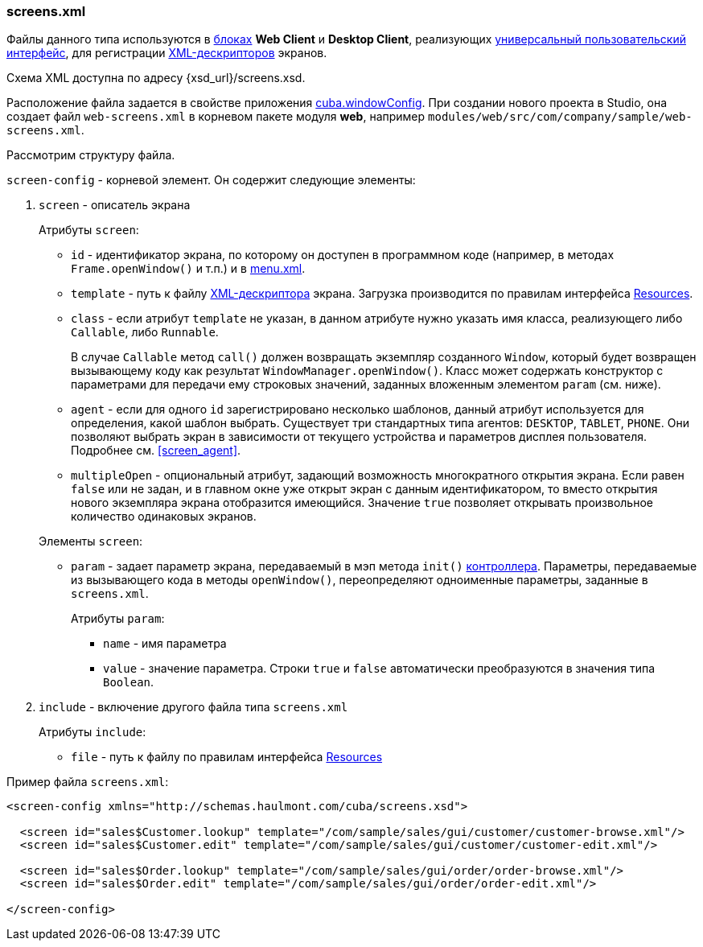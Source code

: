 :sourcesdir: ../../../source

[[screens.xml]]
=== screens.xml

Файлы данного типа используются в <<app_tiers,блоках>> *Web Client* и *Desktop Client*, реализующих <<gui_framework,универсальный пользовательский интерфейс>>, для регистрации <<screen_xml,XML-дескрипторов>> экранов.

Схема XML доступна по адресу {xsd_url}/screens.xsd.

Расположение файла задается в свойстве приложения <<cuba.windowConfig,cuba.windowConfig>>. При создании нового проекта в Studio, она создает файл `web-screens.xml` в корневом пакете модуля *web*, например `modules/web/src/com/company/sample/web-screens.xml`.

Рассмотрим структуру файла.

`screen-config` - корневой элемент. Он содержит следующие элементы:

. `screen` - описатель экрана
+
--
Атрибуты `screen`:

* `id` - идентификатор экрана, по которому он доступен в программном коде (например, в методах `Frame.openWindow()` и т.п.) и в <<menu.xml,menu.xml>>.

* `template` - путь к файлу <<screen_xml,XML-дескриптора>> экрана. Загрузка производится по правилам интерфейса <<resources,Resources>>.

* `class` - если атрибут `template` не указан, в данном атрибуте нужно указать имя класса, реализующего либо `Callable`, либо `Runnable`.
+
В случае `Callable` метод `call()` должен возвращать экземпляр созданного `Window`, который будет возвращен вызывающему коду как результат `WindowManager.openWindow()`. Класс может содержать конструктор с параметрами для передачи ему строковых значений, заданных вложенным элементом `param` (см. ниже). 

* `agent` - если для одного `id` зарегистрировано несколько шаблонов, данный атрибут используется для определения, какой шаблон выбрать. Существует три стандартных типа агентов: `DESKTOP`, `TABLET`, `PHONE`. Они позволяют выбрать экран в зависимости от текущего устройства и параметров дисплея пользователя. Подробнее см. <<screen_agent,>>.

* `multipleOpen` - опциональный атрибут, задающий возможность многократного открытия экрана. Если равен `false` или не задан, и в главном окне уже открыт экран с данным идентификатором, то вместо открытия нового экземпляра экрана отобразится имеющийся. Значение `true` позволяет открывать произвольное количество одинаковых экранов.

Элементы `screen`:

* `param` - задает параметр экрана, передаваемый в мэп метода `init()` <<screen_controller,контроллера>>. Параметры, передаваемые из вызывающего кода в методы `openWindow()`, переопределяют одноименные параметры, заданные в `screens.xml`.
+
Атрибуты `param`:
+
** `name` - имя параметра
+
** `value` - значение параметра. Строки `true` и `false` автоматически преобразуются в значения типа `Boolean`.
--

. `include` - включение другого файла типа `screens.xml`
+
Атрибуты `include`:
+
* `file` - путь к файлу по правилам интерфейса <<resources,Resources>>

Пример файла `screens.xml`:

[source, xml]
----
<screen-config xmlns="http://schemas.haulmont.com/cuba/screens.xsd">

  <screen id="sales$Customer.lookup" template="/com/sample/sales/gui/customer/customer-browse.xml"/>
  <screen id="sales$Customer.edit" template="/com/sample/sales/gui/customer/customer-edit.xml"/>

  <screen id="sales$Order.lookup" template="/com/sample/sales/gui/order/order-browse.xml"/>
  <screen id="sales$Order.edit" template="/com/sample/sales/gui/order/order-edit.xml"/>

</screen-config>
----

